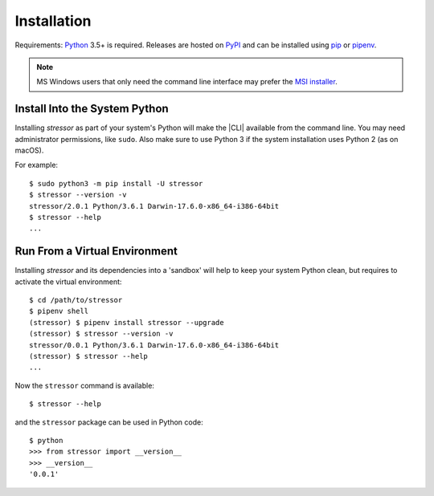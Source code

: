 Installation
============

Requirements: `Python <https://www.python.org/downloads/>`_ 3.5+ is required.
Releases are hosted on `PyPI <https://pypi.python.org/pypi/stressor>`_ and can
be installed using
`pip <https://pip.pypa.io/en/stable>`_
or `pipenv <https://github.com/kennethreitz/pipenv>`_.

.. note::
  MS Windows users that only need the command line interface may prefer the
  `MSI installer <https://github.com/mar10/stressor/releases>`_.

Install Into the System Python
------------------------------

Installing `stressor` as part of your system's Python will make the |CLI|
available from the command line.
You may need administrator permissions, like ``sudo``.
Also make sure to use Python 3 if the system installation uses Python 2
(as on macOS).

For example::

  $ sudo python3 -m pip install -U stressor
  $ stressor --version -v
  stressor/2.0.1 Python/3.6.1 Darwin-17.6.0-x86_64-i386-64bit
  $ stressor --help
  ...

Run From a Virtual Environment
------------------------------

Installing `stressor` and its dependencies into a 'sandbox' will help to keep
your system Python clean, but requires to activate the virtual environment::

  $ cd /path/to/stressor
  $ pipenv shell
  (stressor) $ pipenv install stressor --upgrade
  (stressor) $ stressor --version -v
  stressor/0.0.1 Python/3.6.1 Darwin-17.6.0-x86_64-i386-64bit
  (stressor) $ stressor --help
  ...

.. seealso::
   See :doc:`development` for directions for contributors.

Now the ``stressor`` command is available::

  $ stressor --help

and the ``stressor`` package can be used in Python code::

  $ python
  >>> from stressor import __version__
  >>> __version__
  '0.0.1'
